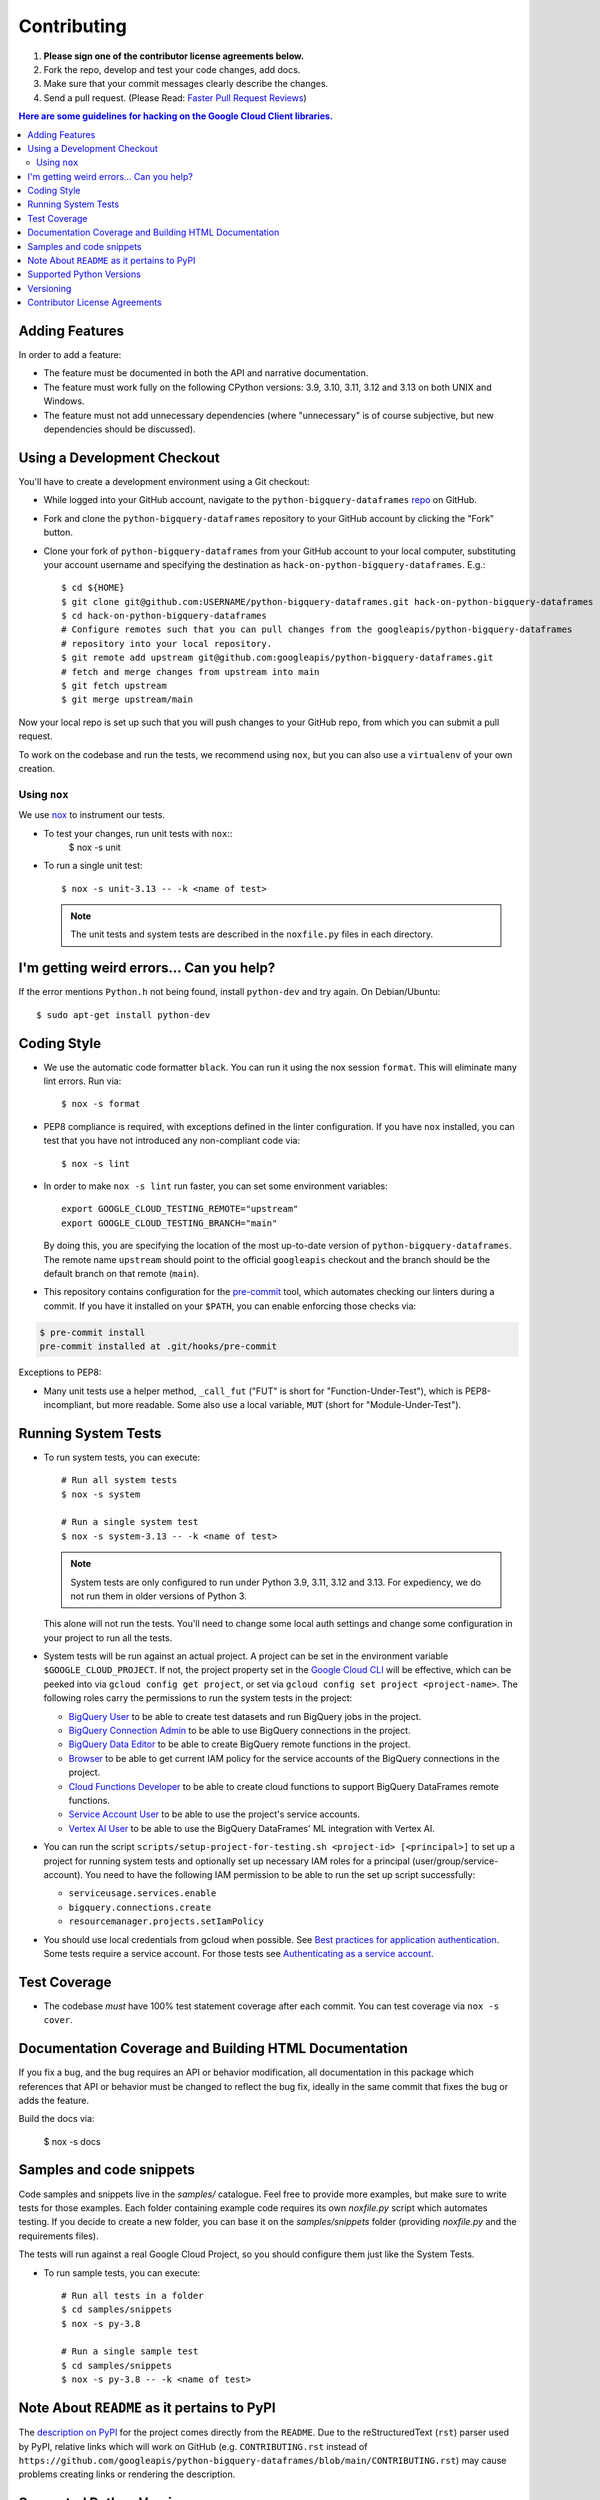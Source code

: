 .. Generated by synthtool. DO NOT EDIT!
############
Contributing
############

#. **Please sign one of the contributor license agreements below.**
#. Fork the repo, develop and test your code changes, add docs.
#. Make sure that your commit messages clearly describe the changes.
#. Send a pull request. (Please Read: `Faster Pull Request Reviews`_)

.. _Faster Pull Request Reviews: https://github.com/kubernetes/community/blob/master/contributors/guide/pull-requests.md#best-practices-for-faster-reviews

.. contents:: Here are some guidelines for hacking on the Google Cloud Client libraries.

***************
Adding Features
***************

In order to add a feature:

- The feature must be documented in both the API and narrative
  documentation.

- The feature must work fully on the following CPython versions:
  3.9, 3.10, 3.11, 3.12 and 3.13 on both UNIX and Windows.

- The feature must not add unnecessary dependencies (where
  "unnecessary" is of course subjective, but new dependencies should
  be discussed).

****************************
Using a Development Checkout
****************************

You'll have to create a development environment using a Git checkout:

- While logged into your GitHub account, navigate to the
  ``python-bigquery-dataframes`` `repo`_ on GitHub.

- Fork and clone the ``python-bigquery-dataframes`` repository to your GitHub account by
  clicking the "Fork" button.

- Clone your fork of ``python-bigquery-dataframes`` from your GitHub account to your local
  computer, substituting your account username and specifying the destination
  as ``hack-on-python-bigquery-dataframes``.  E.g.::

   $ cd ${HOME}
   $ git clone git@github.com:USERNAME/python-bigquery-dataframes.git hack-on-python-bigquery-dataframes
   $ cd hack-on-python-bigquery-dataframes
   # Configure remotes such that you can pull changes from the googleapis/python-bigquery-dataframes
   # repository into your local repository.
   $ git remote add upstream git@github.com:googleapis/python-bigquery-dataframes.git
   # fetch and merge changes from upstream into main
   $ git fetch upstream
   $ git merge upstream/main

Now your local repo is set up such that you will push changes to your GitHub
repo, from which you can submit a pull request.

To work on the codebase and run the tests, we recommend using ``nox``,
but you can also use a ``virtualenv`` of your own creation.

.. _repo: https://github.com/googleapis/python-bigquery-dataframes

Using ``nox``
=============

We use `nox <https://nox.readthedocs.io/en/latest/>`__ to instrument our tests.

- To test your changes, run unit tests with ``nox``::
    $ nox -s unit

- To run a single unit test::

    $ nox -s unit-3.13 -- -k <name of test>


  .. note::

    The unit tests and system tests are described in the
    ``noxfile.py`` files in each directory.

.. nox: https://pypi.org/project/nox/

*****************************************
I'm getting weird errors... Can you help?
*****************************************

If the error mentions ``Python.h`` not being found,
install ``python-dev`` and try again.
On Debian/Ubuntu::

  $ sudo apt-get install python-dev

************
Coding Style
************
- We use the automatic code formatter ``black``. You can run it using
  the nox session ``format``. This will eliminate many lint errors. Run via::

   $ nox -s format

- PEP8 compliance is required, with exceptions defined in the linter configuration.
  If you have ``nox`` installed, you can test that you have not introduced
  any non-compliant code via::

   $ nox -s lint

- In order to make ``nox -s lint`` run faster, you can set some environment
  variables::

   export GOOGLE_CLOUD_TESTING_REMOTE="upstream"
   export GOOGLE_CLOUD_TESTING_BRANCH="main"

  By doing this, you are specifying the location of the most up-to-date
  version of ``python-bigquery-dataframes``. The
  remote name ``upstream`` should point to the official ``googleapis``
  checkout and the branch should be the default branch on that remote (``main``).

- This repository contains configuration for the
  `pre-commit <https://pre-commit.com/>`__ tool, which automates checking
  our linters during a commit.  If you have it installed on your ``$PATH``,
  you can enable enforcing those checks via:

.. code-block:: bash

   $ pre-commit install
   pre-commit installed at .git/hooks/pre-commit

Exceptions to PEP8:

- Many unit tests use a helper method, ``_call_fut`` ("FUT" is short for
  "Function-Under-Test"), which is PEP8-incompliant, but more readable.
  Some also use a local variable, ``MUT`` (short for "Module-Under-Test").

********************
Running System Tests
********************

- To run system tests, you can execute::

   # Run all system tests
   $ nox -s system

   # Run a single system test
   $ nox -s system-3.13 -- -k <name of test>


  .. note::

      System tests are only configured to run under Python 3.9, 3.11, 3.12 and 3.13.
      For expediency, we do not run them in older versions of Python 3.

  This alone will not run the tests. You'll need to change some local
  auth settings and change some configuration in your project to
  run all the tests.

- System tests will be run against an actual project. A project can be set in
  the environment variable ``$GOOGLE_CLOUD_PROJECT``. If not, the project property
  set in the `Google Cloud CLI <https://cloud.google.com/sdk/gcloud/reference/config/get>`__
  will be effective, which can be peeked into via ``gcloud config get project``,
  or set via ``gcloud config set project <project-name>``. The following roles
  carry the permissions to run the system tests in the project:

  - `BigQuery User <https://cloud.google.com/bigquery/docs/access-control#bigquery.user>`__
    to be able to create test datasets and run BigQuery jobs in the project.

  - `BigQuery Connection Admin <https://cloud.google.com/bigquery/docs/access-control#bigquery.connectionAdmin>`__
    to be able to use BigQuery connections in the project.

  - `BigQuery Data Editor <https://cloud.google.com/bigquery/docs/access-control#bigquery.dataEditor>`__
    to be able to create BigQuery remote functions in the project.

  - `Browser <https://cloud.google.com/resource-manager/docs/access-control-proj#browser>`__
    to be able to get current IAM policy for the service accounts of the BigQuery connections in the project.

  - `Cloud Functions Developer <https://cloud.google.com/functions/docs/reference/iam/roles#cloudfunctions.developer>`__
    to be able to create cloud functions to support BigQuery DataFrames remote functions.

  - `Service Account User <https://cloud.google.com/iam/docs/service-account-permissions#user-role>`__
    to be able to use the project's service accounts.

  - `Vertex AI User <https://cloud.google.com/vertex-ai/docs/general/access-control#aiplatform.user>`__
    to be able to use the BigQuery DataFrames' ML integration with Vertex AI.

- You can run the script ``scripts/setup-project-for-testing.sh <project-id> [<principal>]``
  to set up a project for running system tests and optionally set up necessary
  IAM roles for a principal (user/group/service-account). You need to have the following
  IAM permission to be able to run the set up script successfully:

  - ``serviceusage.services.enable``
  - ``bigquery.connections.create``
  - ``resourcemanager.projects.setIamPolicy``

- You should use local credentials from gcloud when possible. See `Best practices for application authentication <https://cloud.google.com/docs/authentication/best-practices-applications#local_development_and_testing_with_the>`__. Some tests require a service account. For those tests see `Authenticating as a service account <https://cloud.google.com/docs/authentication/production>`__.

*************
Test Coverage
*************

- The codebase *must* have 100% test statement coverage after each commit.
  You can test coverage via ``nox -s cover``.

******************************************************
Documentation Coverage and Building HTML Documentation
******************************************************

If you fix a bug, and the bug requires an API or behavior modification, all
documentation in this package which references that API or behavior must be
changed to reflect the bug fix, ideally in the same commit that fixes the bug
or adds the feature.

Build the docs via:

   $ nox -s docs

*************************
Samples and code snippets
*************************

Code samples and snippets live in the `samples/` catalogue. Feel free to
provide more examples, but make sure to write tests for those examples.
Each folder containing example code requires its own `noxfile.py` script
which automates testing. If you decide to create a new folder, you can
base it on the `samples/snippets` folder (providing `noxfile.py` and
the requirements files).

The tests will run against a real Google Cloud Project, so you should
configure them just like the System Tests.

- To run sample tests, you can execute::

   # Run all tests in a folder
   $ cd samples/snippets
   $ nox -s py-3.8

   # Run a single sample test
   $ cd samples/snippets
   $ nox -s py-3.8 -- -k <name of test>

********************************************
Note About ``README`` as it pertains to PyPI
********************************************

The `description on PyPI`_ for the project comes directly from the
``README``. Due to the reStructuredText (``rst``) parser used by
PyPI, relative links which will work on GitHub (e.g. ``CONTRIBUTING.rst``
instead of
``https://github.com/googleapis/python-bigquery-dataframes/blob/main/CONTRIBUTING.rst``)
may cause problems creating links or rendering the description.

.. _description on PyPI: https://pypi.org/project/bigframes


*************************
Supported Python Versions
*************************

We support:

-  `Python 3.9`_
-  `Python 3.10`_
-  `Python 3.11`_
-  `Python 3.12`_
-  `Python 3.13`_

.. _Python 3.9: https://docs.python.org/3.9/
.. _Python 3.10: https://docs.python.org/3.10/
.. _Python 3.11: https://docs.python.org/3.11/
.. _Python 3.12: https://docs.python.org/3.12/
.. _Python 3.13: https://docs.python.org/3.13/


Supported versions can be found in our ``noxfile.py`` `config`_.

.. _config: https://github.com/googleapis/python-bigquery-dataframes/blob/main/noxfile.py


We also explicitly decided to support Python 3 beginning with version 3.9.
Reasons for this include:

-  Encouraging use of newest versions of Python 3
-  Taking the lead of `prominent`_ open-source `projects`_
-  `Unicode literal support`_ which allows for a cleaner codebase that
   works in both Python 2 and Python 3

.. _prominent: https://docs.djangoproject.com/en/1.9/faq/install/#what-python-version-can-i-use-with-django
.. _projects: http://flask.pocoo.org/docs/0.10/python3/
.. _Unicode literal support: https://www.python.org/dev/peps/pep-0414/

**********
Versioning
**********

This library follows `Semantic Versioning`_.

.. _Semantic Versioning: http://semver.org/

Some packages are currently in major version zero (``0.y.z``), which means that
anything may change at any time and the public API should not be considered
stable.

******************************
Contributor License Agreements
******************************

Before we can accept your pull requests you'll need to sign a Contributor
License Agreement (CLA):

- **If you are an individual writing original source code** and **you own the
  intellectual property**, then you'll need to sign an
  `individual CLA <https://developers.google.com/open-source/cla/individual>`__.
- **If you work for a company that wants to allow you to contribute your work**,
  then you'll need to sign a
  `corporate CLA <https://developers.google.com/open-source/cla/corporate>`__.

You can sign these electronically (just scroll to the bottom). After that,
we'll be able to accept your pull requests.
